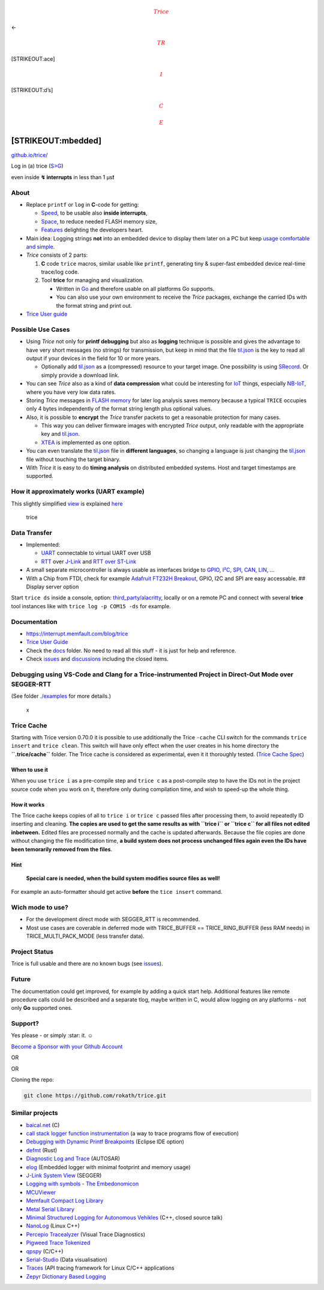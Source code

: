 |TriceGirlS.png| 

.. math:: {\color{red}Trice}

\ <- 

.. math:: {\color{red}TR}

\ [STRIKEOUT:ace] 

.. math:: {\color{red}I}

\ [STRIKEOUT:d’s] 

.. math:: {\color{red}C}

 

.. math:: {\color{red}E}

\ [STRIKEOUT:mbedded]
============================

`github.io/trice/ <https://rokath.github.io/trice/>`__

.. raw:: html

   <!-- ![GitHub Workflow Status](https://img.shields.io/github/workflow/status/rokath/trice/goreleaser) -->

|GitHub issues| |GitHub All Releases| |GitHub code size in bytes|
|GitHub watchers| |GitHub release (latest by date)| |GitHub commits
since latest release| |Go Report Card| |PRs Welcome| |test| |Coverage
Status|

.. raw:: html

   <!-- [![Sponsor rokath](https://github.com/sponsors/rokath/button)](https://github.com/sponsors/rokath) -->

Log in (a) trice (`S>G <https://www.screentogif.com/>`__) |image1|

even inside **↯ interrupts** in less than 1 µs❗

About
-----

-  Replace ``printf`` or ``log`` in **C**-code for getting:

   -  `Speed <./docs/TriceSpeed.md>`__, to be usable also **inside
      interrupts**,
   -  `Space <./docs/TriceSpace.md>`__, to reduce needed FLASH memory
      size,
   -  `Features <./docs/TraceWithTrice.md#Tricefeatures>`__ delighting
      the developers heart.

-  Main idea: Logging strings **not** into an embedded device to display
   them later on a PC but keep `usage comfortable and
   simple <./docs/TriceUserGuide.md#2-get-started>`__.
-  *Trice* consists of 2 parts:

   1. **C** code ``trice`` macros, similar usable like ``printf``,
      generating tiny & super-fast embedded device real-time trace/log
      code.
   2. Tool **trice** for managing and visualization.

      -  Written in `Go <https://golang.org/>`__ and therefore usable on
         all platforms Go supports.
      -  You can also use your own environment to receive the *Trice*
         packages, exchange the carried IDs with the format string and
         print out.

-  `Trice User guide <./docs/TriceUserGuide.md>`__

Possible Use Cases
------------------

-  Using *Trice* not only for **printf debugging** but also as
   **logging** technique is possible and gives the advantage to have
   very short messages (no strings) for transmission, but keep in mind
   that the file `til.json <./_test/testdata/til.json>`__ is the key to
   read all output if your devices in the field for 10 or more years.

   -  Optionally add `til.json <./_test/testdata/til.json>`__ as a
      (compressed) resource to your target image. One possibility is
      using `SRecord <http://srecord.sourceforge.net/download.html>`__.
      Or simply provide a download link.

-  You can see *Trice* also as a kind of **data compression** what could
   be interesting for
   `IoT <https://en.wikipedia.org/wiki/Internet_of_things>`__ things,
   especially `NB-IoT <https://en.wikipedia.org/wiki/Narrowband_IoT>`__,
   where you have very low data rates.
-  Storing *Trice* messages in `FLASH
   memory <https://en.wikipedia.org/wiki/Flash_memory>`__ for later log
   analysis saves memory because a typical ``TRICE`` occupies only 4
   bytes independently of the format string length plus optional values.
-  Also, it is possible to **encrypt** the *Trice* transfer packets to
   get a reasonable protection for many cases.

   -  This way you can deliver firmware images with encrypted *Trice*
      output, only readable with the appropriate key and
      `til.json <./_test/testdata/til.json>`__.
   -  `XTEA <https://en.m.wikipedia.org/wiki/XTEA>`__ is implemented as
      one option.

-  You can even translate the `til.json <./_test/testdata/til.json>`__
   file in **different languages**, so changing a language is just
   changing the `til.json <./_test/testdata/til.json>`__ file without
   touching the target binary.
-  With *Trice* it is easy to do **timing analysis** on distributed
   embedded systems. Host and target timestamps are supported.

How it approximately works (UART example)
-----------------------------------------

This slightly simplified `view <https://github.com/jgraph/drawio>`__ is
explained
`here <./docs/TraceWithTrice.md#4-how-it-works---the-main-idea>`__

.. figure:: ./docs/ref/triceCOBSBlockDiagram.svg
   :alt: trice

   trice

Data Transfer
-------------

-  Implemented:

   -  `UART <https://en.wikipedia.org/wiki/Universal_asynchronous_receiver-transmitter>`__
      connectable to virtual UART over USB
   -  `RTT <https://www.segger.com/products/debug-probes/j-link/technology/about-real-time-transfer/>`__
      over `J-Link <./third_party/segger.com/ReadMe.md>`__ and `RTT over
      ST-Link <./third_party/goST/ReadMe.md>`__

-  A small separate microcontroller is always usable as interfaces
   bridge to
   `GPIO <https://circuitcellar.com/cc-blog/a-trace-tool-for-embedded-systems/>`__,
   `I²C <https://en.wikipedia.org/wiki/I%C2%B2C>`__,
   `SPI <https://en.wikipedia.org/wiki/Serial_Peripheral_Interface>`__,
   `CAN <https://en.wikipedia.org/wiki/CAN_bus>`__,
   `LIN <https://en.wikipedia.org/wiki/Local_Interconnect_Network>`__, …
-  With a Chip from FTDI, check for example `Adafruit FT232H
   Breakout <https://learn.adafruit.com/adafruit-ft232h-breakout>`__,
   GPIO, I2C and SPI are easy accessable. ## Display server option

Start ``trice ds`` inside a console, option:
`third_party/alacritty <./third_party/alacritty>`__, locally or on a
remote PC and connect with several **trice** tool instances like with
``trice log -p COM15 -ds`` for example.

Documentation
-------------

-  https://interrupt.memfault.com/blog/trice
-  `Trice User Guide <./docs/TriceUserGuide.md>`__
-  Check the `docs <./docs>`__ folder. No need to read all this stuff -
   it is just for help and reference.
-  Check `issues <https://github.com/rokath/trice/issues>`__ and
   `discussions <https://github.com/rokath/trice/discussions>`__
   including the closed items.

Debugging using VS-Code and Clang for a Trice-instrumented Project in Direct-Out Mode over SEGGER-RTT
-----------------------------------------------------------------------------------------------------

(See folder `./examples <./examples>`__ for more details.)

.. figure:: ./examples/Animation.gif
   :alt: x

   x

Trice Cache
-----------

Starting with Trice version 0.70.0 it is possible to use additionally
the Trice ``-cache`` CLI switch for the commands ``trice insert`` and
``trice clean``. This switch will have only effect when the user creates
in his home directory the **``.trice/cache``** folder. The Trice cache
is considered as experimental, even it it thoroughly tested. (`Trice
Cache Spec <./docs/TriceCacheSpec.md>`__)

When to use it
~~~~~~~~~~~~~~

When you use ``trice i`` as a pre-compile step and ``trice c`` as a
post-compile step to have the IDs not in the project source code when
you work on it, therefore only during compilation time, and wish to
speed-up the whole thing.

How it works
~~~~~~~~~~~~

The Trice cache keeps copies of all to ``trice i`` or ``trice c`` passed
files after processing them, to avoid repeatedly ID inserting and
cleaning. **The copies are used to get the same results as with
``trice i`` or ``trice c`` for all files not edited inbetween.** Edited
files are processed normally and the cache is updated afterwards.
Because the file copies are done without changing the file modification
time, **a build system does not process unchanged files again even the
IDs have been temorarily removed from the files**.

Hint
~~~~

   **Special care is needed, when the build system modifies source files
   as well!**

For example an auto-formatter should get active **before** the
``tice insert`` command.

Wich mode to use?
-----------------

-  For the development direct mode with SEGGER_RTT is recommended.
-  Most use cases are coverable in deferred mode with TRICE_BUFFER ==
   TRICE_RING_BUFFER (less RAM needs) in TRICE_MULTI_PACK_MODE (less
   transfer data).

Project Status
--------------

Trice is full usable and there are no known bugs (see
`issues <https://github.com/rokath/trice/issues>`__).

Future
------

The documentation could get improved, for example by adding a quick
start help. Additional features like remote procedure calls could be
described and a separate tlog, maybe written in C, would allow logging
on any platforms - not only **Go** supported ones.

Support?
--------

Yes please - or simply :star: it. ☺

`Become a Sponsor with your Github
Account <https://github.com/sponsors/rokath/>`__

OR

OR

.. raw:: html

   <p>

.. raw:: html

   </p>

Cloning the repo:

.. code:: b

   git clone https://github.com/rokath/trice.git

Similar projects
----------------

-  `baical.net <http://baical.net/up7.html>`__ (C)
-  `call stack logger function
   instrumentation <https://dev.to/taugustyn/call-stack-logger-function-instrumentation-as-a-way-to-trace-programs-flow-of-execution-419a>`__
   (a way to trace programs flow of execution)
-  `Debugging with Dynamic Printf
   Breakpoints <https://mcuoneclipse.com/2022/02/09/debugging-with-dynamic-printf-breakpoints/>`__
   (Eclipse IDE option)
-  `defmt <https://github.com/knurling-rs/defmt>`__ (Rust)
-  `Diagnostic Log and Trace <https://github.com/COVESA/dlt-daemon>`__
   (AUTOSAR)
-  `elog <https://github.com/martinribelotta/elog>`__ (Embedded logger
   with minimal footprint and memory usage)
-  `J-Link System
   View <https://www.segger.com/products/development-tools/systemview/technology/what-is-systemview/>`__
   (SEGGER)
-  `Logging with symbols - The
   Embedonomicon <https://docs.rust-embedded.org/embedonomicon/logging.html>`__
-  `MCUViewer <https://github.com/klonyyy/MCUViewer>`__
-  `Memfault Compact Log
   Library <https://docs.memfault.com/docs/mcu/compact-logs/#host-decoding>`__
-  `Metal Serial
   Library <https://github.com/metal-ci/_test/tree/master/doc/metal.serial.md>`__
-  `Minimal Structured Logging for Autonomous
   Vehikles <https://youtu.be/FyJI4Z6jD4w>`__ (C++, closed source talk)
-  `NanoLog <https://github.com/PlatformLab/NanoLog>`__ (Linux C++)
-  `Percepio Tracealyzer <https://percepio.com/tracealyzer/>`__ (Visual
   Trace Diagnostics)
-  `Pigweed Trace Tokenized <https://pigweed.dev/pw_trace_tokenized/>`__
-  `qpspy <https://www.state-machine.com/qtools/qpspy.html>`__ (C/C++)
-  `Serial-Studio <https://github.com/Serial-Studio/Serial-Studio>`__
   (Data visualisation)
-  `Traces <https://github.com/yotamr/traces>`__ (API tracing framework
   for Linux C/C++ applications
-  `Zepyr Dictionary Based
   Logging <https://docs.zephyrproject.org/3.1.0/services/logging/index.html#dictionary-based-logging>`__

.. raw:: html

   <!--- B A C K U P

   - [call stack logger function instrumentation](https://sii.pl/blog/call-stack-logger-function-instrumentation-as-a-way-to-trace-programs-flow-of-execution/) (a way to trace programs flow of execution)

   ## `TRICE` macros for C & C++ code

   - Real fast: **12 CPU clocks per (short) *trice* possible!!!**
     - With a 48MHz clock this is 250ns. Light travels about 80 meters in that time.
   - TRICE in your code **reduces the needed FLASH memory** because the instrumentation code is very small (can be less 200 bytes FLASH and about 100 bytes RAM) and no printf library code nor log strings are inside the embedded device anymore.


   ## ATTENTION 4

   - In release v0.41.0 now the `TRICE` macro works additionally. To use it, simply use it like `printf`:
     - No need for parameter count and bit width.
       - The internal used parameter bit width is 32 bit, but you can use also `TRICE8`, `TRICE16`, `TRICE32`, `TRICE64`, 
       - 0 to 12 parameters possible (extendable).
     - No strings supported ("%s"). Use `TRICE_S` than.
     - Many usage options inside `test/testdata/triceCheck.c` visible.
   - Needs better tests and updated documentation.

   ## ATTENTION 3

   In release v0.39.0 now encryption works again. To implement it well and open for future, the additional COBS package descriptor is now 4 bytes long. That means the **trice** tool version 0.39.0 does not work with older target code. Please update your target code or stay with an older release.
   Probably the COBS encoding will not change in the next time anymore.

   ## ATTENTION 2

   In release v0.38.0 now target timestamps possible. To implement it well and open for future, an additional COBS package descriptor byte was added. That means the **trice** tool version 0.38.0 does not work with older target code. Please update your target code or stay with an older release.

   ## ATTENTION

   The **TRICE** technique changed heavily between release 0.33.0 and 0.34.0. The `flex` and `esc` encodings are replaced by a [COBS](https://en.wikipedia.org/wiki/Consistent_Overhead_Byte_Stuffing) encoding which will be the default now. The stuff works already well but is not in its final state and is not documented vet. It lacks also automated tests. The internal speed goes to its limit (~6 clocks per *trice* on M0+ possible) by using a double buffer instead of a fifo. Also porting is easier now. The documentation is outdated but gets updated soon. But first the tests. If you have a project with `flex` or `esc` encoding, please update the target code or stay with version 0.33.0.

    Because of the very short execution time of a *trice* you could add to the scheduler:

   ```c
       Trice16i( "tim:@tick %5u ", clock );
       Trice8i( "sig:task %u -> %u\n", previousTaskID, nexTaskID );
   ```

    The execution of this code block produces totally 8 log bytes to visualize the output on PC, what looks similar to this for 3 task switches:

   ![alt](./docs/ref/taskSwitchTimesExample.PNG)

   First are the PC reception timestamps and after the port info are the used *trice* ids just for easy location inside the source code. See the diferences between the (blue) ticks in this 3 lines. These are 28 or 36 processor clocks only. The code producing this is:

   ![alt](./docs/ref/taskSwitchTimesExampleCode.PNG)

     The same is possible for **interrupt timing analysis**.

   - Mixed case TRICE macros are [short](./docs/TriceEncodings.md#flex-short-sub-encoding) *Trices* and the letter i at the end says **i**nside critical section. (FLEX encoding)
   - `Trice16( "tim: myFunc %d\n", sysTick );` before and after a function call lets you easy measure the function execution time.
   - As graphical visualization you could use a tool similar to [https://github.com/sqshq/sampler](https://github.com/sqshq/sampler).

   <!---
   ## Target timestamps?

   - TRICE has intentionally no target timestamps for performance reasons. Also it is not foreseeable which time base is needed in which application. On the PC you can display the *reception timestamps*.
   - Because several *trice* statements can form a single log line, a generally added timestamp would cause difficulties with that. This could be handled but adds complexity not worth the effort.
   - But you can add own **timestamps as parameters** for exact embedded time measurements. Having several devices with *trice* timestamps, **network timing measurement** is possible.

   ### Target timestamp examples

   - Lets say you have a 16 bit systick, called `SYSTICKVAL16` and 16 bit timestamps are fine for you:
     - Simply add `trice16( "time:@%5u:", SYSTICKVAL16 );` everywhere you need exact time.
     - Or use `trice16( "time:@%5u:My values are %d, %d, %d\n", SYSTICKVAL16, my0, my1, my2 );`
   - Same with a 32 bit systick, called `SYSTICKVAL32`:
     - Simply add `trice32( "time:@%9u:", SYSTICKVAL32 );` everywhere you need exact time.
     - Or use `trice32( "time:@%9u:My values are %d, %d, %d\n", SYSTICKVAL32, my0, my1, my2 );`

   This is a slightly simplified [view](https://github.com/jgraph/drawio):

   ![trice](./docs/ref/trice4BlockDiagram.svg)

   - When the program flow passes the line `Trice16( Id(12345), "MSG: %d Kelvin\n", k );` the ID *12345* and the 16 bit temperature value are transferred as one combined 32 bit value into the triceFifo, what goes really fast. Different encodings are possible. The program flow is nearly undisturbed, so **TRICE macros are usable also inside interrupts or in the scheduler**.
   - For visualization a background service is needed. In the simplest case it is just an UART triggered interrupt for triceFIFO reading. Or you can use [RTT](./docs/TriceOverRTT.md).
   - So the whole target instrumentation are the *trice* macros, the *trice* fifo and the UART  ISR.
   - During runtime the PC **trice** tool receives the *trice* as a 4 byte package `0x30 0x39 0x00 0x0e` from the UART port.
   - The `0x30 0x39` is the ID 12345 and a map lookup delivers the format string *"MSG: %d Kelvin\n"* and also the format information *"TRICE16_1"*. Now the **trice** tool is able to execute `printf("MSG: %d Kelvin\n", 0x000e);` and the full log information is displayed in the MSG color.
   - Only the parameter count and size affect encoding size but not the format string length.

   ## `trice` PC tool

   - Manages `TRICE` macro IDs inside a C or C++ source tree and extracts the strings in an ID-string list during target device compile time.
   - Displays `TRICE` macros like printf() output in real-time during target device runtime. The received IDs and parameters are printed out.
   - Can receive trices on several PCs and display them on a remote display server.
   - Written in [Go](https://github.com/golang/go), simply usage, no installer, needs to be in $PATH.

   ## Structured Logging?

   Right now only event logging is implemented.

   According to the design aim **"Keep embedded device code small and fast"** there is no structuring code inside the target device, **but** you can add channel information to the *trice* log strings:

   ```c
   trice32( Id(12345), "Verbose: bla bla")
   ```

   These can be understood as tags too. But only one tag per *trice* right now.
   Look into [lineTransformerANSI.go](./internal/emitter/lineTransformerANSI.go) for options or extensions.

   Also you can at compile time disable *trice* code generation on file level with `#define TRICE_OFF 1` before including `trice.h`.

   Because [one *trice* consists typically only of 4 to 8 bytes](./docs/TriceEncodings.md#flex-encoding) there is usually no need to dynamically switch trices on and off inside the embedded device. This can be done on the display side inside the **trice** tool with the command line switches `-ban` or `-pick`. For example `-pick err,wrn` disables all output despite error and warning messages.
   Switching trices on and off inside the target increases the overhead and demands some kind of command interface.
   If needed, always an `if` is usable.

   The **trice** tool can also perform further tasks like JSON encoding with additional log information and transferring this information to some webserver in the future.

   ## Search counters

   ![GitHub search hit counter](https://img.shields.io/github/search/rokath/trice/trace)
   ![GitHub search hit counter](https://img.shields.io/github/search/rokath/trice/instrumentation)
   ![GitHub search hit counter](https://img.shields.io/github/search/rokath/trice/embedded)
   ![GitHub search hit counter](https://img.shields.io/github/search/rokath/trice/logging)
   ![GitHub search hit counter](https://img.shields.io/github/search/rokath/trice/real-time)
   ![GitHub search hit counter](https://img.shields.io/github/search/rokath/trice/debugging)
   ![GitHub search hit counter](https://img.shields.io/github/search/rokath/trice/monitoring)
   ![GitHub search hit counter](https://img.shields.io/github/search/rokath/trice/terminal)
   ![GitHub search hit counter](https://img.shields.io/github/search/rokath/trice/cli)
   ![GitHub search hit counter](https://img.shields.io/github/search/rokath/trice/diagnostics)
   ![GitHub search hit counter](https://img.shields.io/github/search/rokath/trice/tool)
   ![GitHub search hit counter](https://img.shields.io/github/search/rokath/trice/data-recording)
   ![GitHub search hit counter](https://img.shields.io/github/search/rokath/trice/rtos)
   ![GitHub search hit counter](https://img.shields.io/github/search/rokath/trice/multi-language-support)
   ![GitHub search hit counter](https://img.shields.io/github/search/rokath/trice/compression)
   ![GitHub search hit counter](https://img.shields.io/github/search/rokath/trice/timing-analysis)
   ![GitHub search hit counter](https://img.shields.io/github/search/rokath/trice/time-measurement)
   ![GitHub search hit counter](https://img.shields.io/github/search/rokath/trice/golang)
   ![GitHub search hit counter](https://img.shields.io/github/search/rokath/trice/printf)
   ![GitHub search hit counter](https://img.shields.io/github/search/rokath/trice/encryption)
   ![GitHub search hit counter](https://img.shields.io/github/search/rokath/trice/serial)
   ![GitHub search hit counter](https://img.shields.io/github/search/rokath/trice/C)


   <iframe src="https://github.com/sponsors/rokath/button" title="Sponsor rokath" height="32" width="114" style="border: 0; border-radius: 6px;"></iframe>


   <iframe src="https://github.com/sponsors/rokath/card" title="Sponsor rokath" height="225" width="600" style="border: 0;"></iframe>

   -->

.. |TriceGirlS.png| image:: ./docs/ref/TriceGirl-167x222.png
.. |GitHub issues| image:: https://img.shields.io/github/issues/rokath/trice
.. |GitHub All Releases| image:: https://img.shields.io/github/downloads/rokath/trice/total
.. |GitHub code size in bytes| image:: https://img.shields.io/github/languages/code-size/rokath/trice
.. |GitHub watchers| image:: https://img.shields.io/github/watchers/rokath/trice?label=watch
.. |GitHub release (latest by date)| image:: https://img.shields.io/github/v/release/rokath/trice
.. |GitHub commits since latest release| image:: https://img.shields.io/github/commits-since/rokath/trice/latest
.. |Go Report Card| image:: https://goreportcard.com/badge/github.com/rokath/trice
   :target: https://goreportcard.com/report/github.com/rokath/trice
.. |PRs Welcome| image:: https://img.shields.io/badge/PRs-welcome-brightgreen.svg?style=flat-square
   :target: http://makeapullrequest.com
.. |test| image:: https://github.com/shogo82148/actions-goveralls/workflows/_test/badge.svg?branch=main
   :target: https://coveralls.io/github/rokath/trice
.. |Coverage Status| image:: https://coveralls.io/repos/github/rokath/trice/badge.svg?branch=master
   :target: https://coveralls.io/github/rokath/trice?branch=master
.. |image1| image:: ./docs/ref/life0.gif
